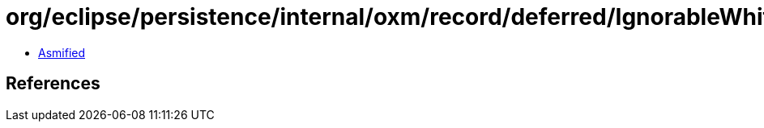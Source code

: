 = org/eclipse/persistence/internal/oxm/record/deferred/IgnorableWhitespaceEvent.class

 - link:IgnorableWhitespaceEvent-asmified.java[Asmified]

== References

